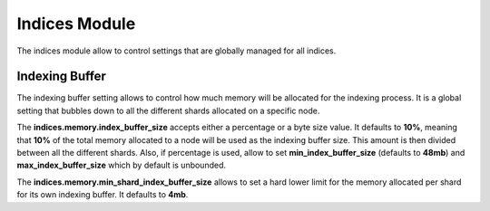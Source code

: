 Indices Module
==============

The indices module allow to control settings that are globally managed for all indices.


Indexing Buffer
---------------

The indexing buffer setting allows to control how much memory will be allocated for the indexing process. It is a global setting that bubbles down to all the different shards allocated on a specific node.


The **indices.memory.index_buffer_size** accepts either a percentage or a byte size value. It defaults to **10%**, meaning that **10%** of the total memory allocated to a node will be used as the indexing buffer size. This amount is then divided between all the different shards. Also, if percentage is used, allow to set **min_index_buffer_size** (defaults to **48mb**) and **max_index_buffer_size** which by default is unbounded.


The **indices.memory.min_shard_index_buffer_size** allows to set a hard lower limit for the memory allocated per shard for its own indexing buffer. It defaults to **4mb**.


